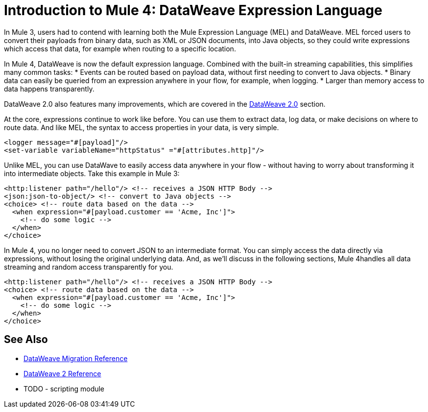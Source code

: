 = Introduction to Mule 4: DataWeave Expression Language
In Mule 3, users had to contend with learning both the Mule Expression Language (MEL) and DataWeave. MEL forced users to convert their payloads from binary data, such as XML or JSON documents, into Java objects, so they could write expressions which access that data, for example when routing to a specific location.

In Mule 4, DataWeave is now the default expression language. Combined with the built-in streaming capabilities, this simplifies many common tasks:
* Events can be routed based on payload data, without first needing to convert to Java objects.
* Binary data can easily be queried from an expression anywhere in your flow, for example, when logging.
* Larger than memory access to data happens transparently.

DataWeave 2.0 also features many improvements, which are covered in the link:intro-dataweave[DataWeave 2.0] section.

At the core, expressions continue to work like before. You can use them to extract data, log data, or make decisions on where to route data.
And like MEL, the syntax to access properties in your data, is very simple.

[source,xml,linenums]
----
<logger message="#[payload]"/>
<set-variable variableName="httpStatus" ="#[attributes.http]"/>
----

Unlike MEL, you can use DataWave to easily access data anywhere in your flow - without having to worry about transforming it into intermediate objects. Take this example in Mule 3:
[source,xml,linenums]
----
<http:listener path="/hello"/> <!-- receives a JSON HTTP Body -->
<json:json-to-object/> <!-- convert to Java objects -->
<choice> <!-- route data based on the data -->
  <when expression="#[payload.customer == 'Acme, Inc']">
    <!-- do some logic -->
  </when>
</choice>
----
In Mule 4, you no longer need to convert JSON to an intermediate format. You can simply access the data directly via expressions, without losing the original underlying data. And, as we'll discuss in the following sections, Mule 4handles all data streaming and random access transparently for you.
[source,xml,linenums]
----
<http:listener path="/hello"/> <!-- receives a JSON HTTP Body -->
<choice> <!-- route data based on the data -->
  <when expression="#[payload.customer == 'Acme, Inc']">
    <!-- do some logic -->
  </when>
</choice>
----

== See Also
 * link:migration-dataweave[DataWeave Migration Reference]
 * link:/mule-user-guide/4.0/dateweave[DataWeave 2 Reference]
 * TODO - scripting module
